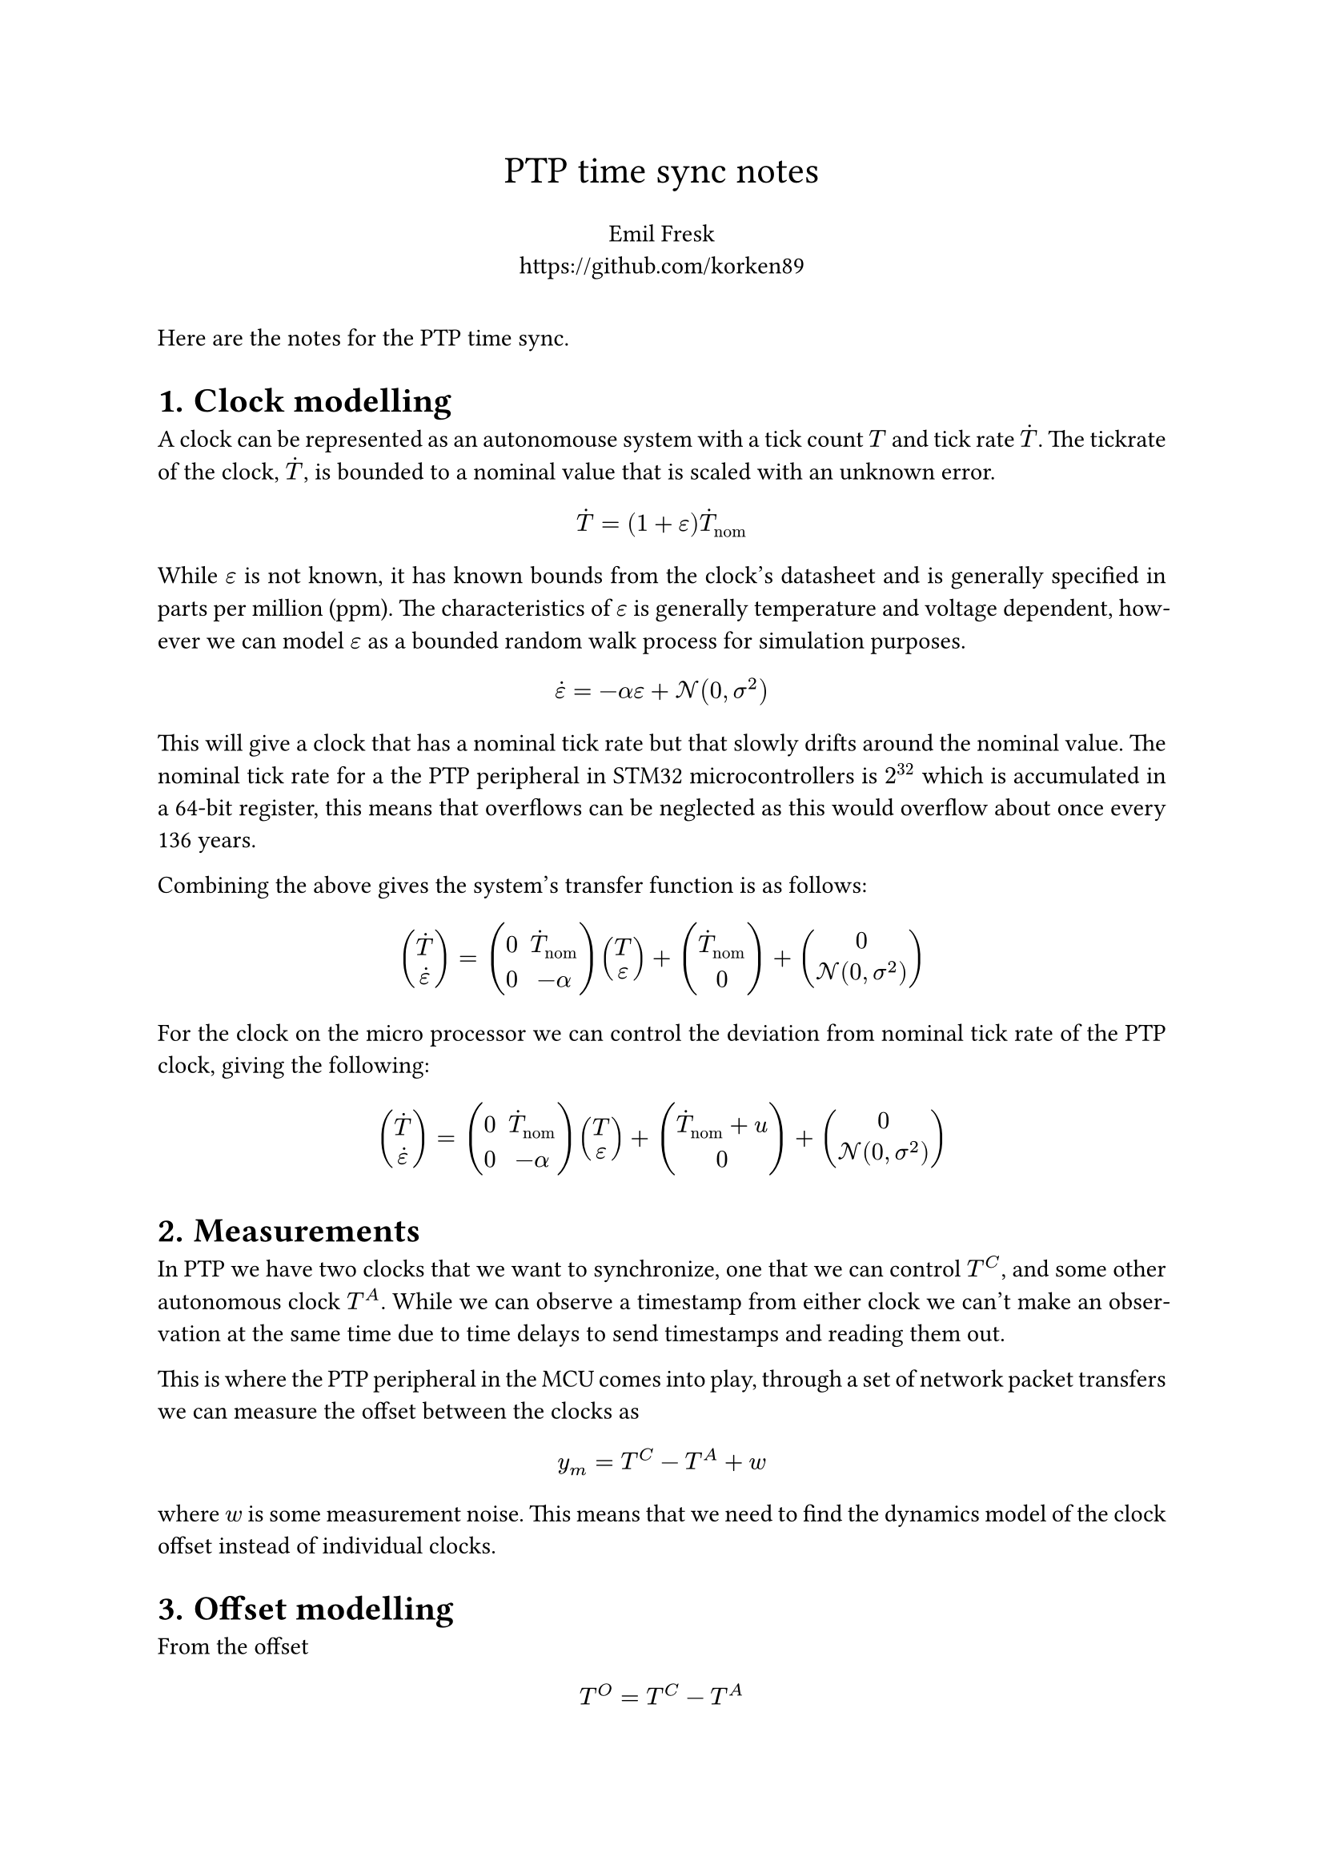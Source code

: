 #set heading(numbering: "1.")


#set align(center)
#text(17pt, "PTP time sync notes") \
#v(6pt) Emil Fresk \
#link("https://github.com/korken89")
#set align(left)
#v(12pt)
#set par(justify: true)

Here are the notes for the PTP time sync.

= Clock modelling

A clock can be represented as an autonomouse system with a tick count $T$ and tick rate $accent(T,dot)$.
The tickrate of the clock, $accent(T,dot)$, is bounded to a nominal value that is scaled with an unknown error.

$ accent(T,dot) = (1+epsilon) accent(T,dot)_("nom") $

While $epsilon$ is not known, it has known bounds from the clock's datasheet and is generally specified in parts per million (ppm).
The characteristics of $epsilon$ is generally temperature and voltage dependent, however we can model $epsilon$ as a bounded random walk process for simulation purposes.

$ accent(epsilon,dot) = -alpha epsilon + cal(N)(0, sigma^2)  $

This will give a clock that has a nominal tick rate but that slowly drifts around the nominal value. The nominal tick rate for a the PTP peripheral in STM32 microcontrollers is $2^32$ which is accumulated in a 64-bit register, this means that overflows can be neglected as this would overflow about once every 136 years.

Combining the above gives the system's transfer function is as follows:

$
vec(accent(T,dot), accent(epsilon,dot)) =
    mat(0, accent(T,dot)_("nom"); 0, -alpha) vec(T, epsilon)
    + vec(accent(T,dot)_("nom"), 0)
    + vec(0, cal(N)(0, sigma^2))
$

For the clock on the micro processor we can control the deviation from nominal tick rate of the PTP clock, giving the following:

$
vec(accent(T,dot), accent(epsilon,dot)) =
    mat(0, accent(T,dot)_("nom"); 0, -alpha) vec(T, epsilon)
    + vec(accent(T,dot)_("nom") + u, 0)
    + vec(0, cal(N)(0, sigma^2))
$

= Measurements

In PTP we have two clocks that we want to synchronize, one that we can control $T^C$, and some other autonomous clock $T^A$. While we can observe a timestamp from either clock we can't make an observation at the same time due to time delays to send timestamps and reading them out.

This is where the PTP peripheral in the MCU comes into play, through a set of network packet transfers we can measure the offset between the clocks as

$ y_m = T^C - T^A + w $

where $w$ is some measurement noise. This means that we need to find the dynamics model of the clock offset instead of individual clocks.

= Offset modelling

From the offset

$ T^O = T^C - T^A $

we can derive the corresponding dynamics by differentiating both sides

$
accent(T, dot)^O = accent(T, dot)^C - accent(T, dot)^A
$

and then simplifying based on the tick rate equation

$
accent(T, dot)^O = (1+epsilon^C) accent(T,dot)_("nom") + u - (1+epsilon^A) accent(T,dot)_("nom") \
accent(T, dot)^O = accent(T,dot)_("nom") (epsilon^C - epsilon^A) + u.
$

This shows, as both $epsilon^C$ and $epsilon^A$ are random walk processes, that the offset will drift over time if no control action is supplied from $u$. Moreover, the bound on the drift is double that of each individual clock.

= Control aim

The main reason for offset drift is that the effects from the random walk processes cannot be eliminated, hence a controller is needed.
Given that we can estimate $T^O$ and $accent(T, dot)^O$, we can formulate a state feedback regulator that drives these states to 0.

That is, find a state feedback controller

$ u = -g dot vec(T^O, accent(T, dot)^O) $

such that

$ vec(T^O, accent(T, dot)^O) -> vec(0,0). $

= Estimating offset

We can estimate the current offset and its derivative using a Kalman filter, however the question is what model should we use for the estimator?
As the underlying drivers for the random walk is mostly temperature, this means that changes in temperature will cause an increase or decrease in tick rate. Moreover we can assume that the change in tick rate is continous. This indicates that either a velocity model or acceleration model should be a good fit for the problem.

Lets start with an acceleration model using the following state space model:

$
vec(T^O, accent(T, dot)^O, accent(T, dot.double)^O)_(k+1) =
mat(1, Delta t, Delta t^2/2; 0, 1, Delta t; 0, 0, 1)
vec(T^O, accent(T, dot)^O, accent(T, dot.double)^O)_k +
vec(0, u_k, 0) + cal(N)(0, bold(Q))
$

$
y_k = mat(1, 0, 0)
vec(T^O, accent(T, dot)^O, accent(T, dot.double)^O)_k + cal(N)(0, R)
$

== Simulation results (acceleration model)
